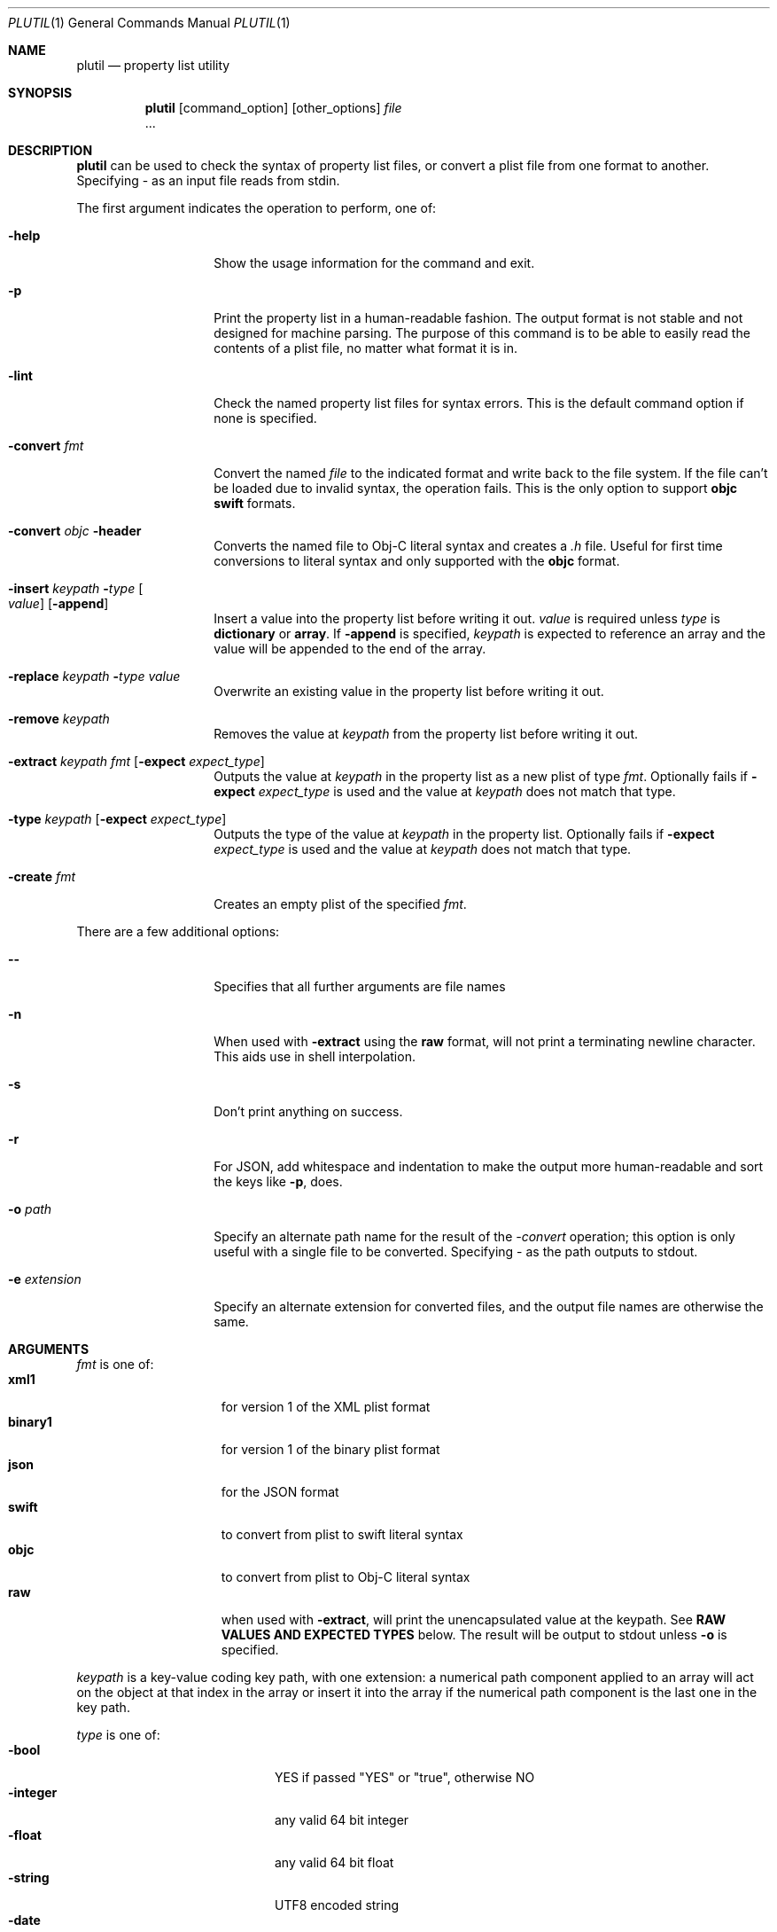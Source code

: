 .\""Copyright (c) 2002-2021, Apple Inc. All Rights Reserved.
.Dd March 29, 2021
.Dt PLUTIL 1
.Os "macOS"
.Sh NAME
.Nm plutil
.Nd property list utility
.Sh SYNOPSIS
.Nm
.Op command_option
.Op other_options
.Ar file
 ...
.Sh DESCRIPTION
.Nm
can be used to check the syntax of property list files, or convert a plist file from one format to another.  Specifying - as an input file reads from stdin.
.Pp
The first argument indicates the operation to perform, one of:
.Bl -tag -width "-convert fmt"
.It Fl help
Show the usage information for the command and exit.
.It Fl p
Print the property list in a human-readable fashion. The output format is not stable and not designed for machine parsing. The purpose of this command is to be able to easily read the contents of a plist file, no matter what format it is in.
.It Fl lint
Check the named property list files for syntax errors.
This is the default command option if none is specified.
.It Fl convert Ar fmt
Convert the named 
.Ar file
to the indicated format and write back to the file system.  If the file can't be loaded due to invalid syntax, the operation fails. This is the only option to support 
.Sy objc
.Sy swift 
formats.
.It Fl convert Ar objc Fl header
Converts the named file to Obj-C literal syntax and creates a 
.Ar .h
file. Useful for first time conversions to literal syntax and only supported with the 
.Sy objc
format.
.It Fl insert Ar keypath Fl Ar type Oo Ar value Oc Op Fl append
Insert a value into the property list before writing it out.
.Ar value
is required unless
.Ar type
is
.Sy dictionary
or
.Sy array .
If
.Fl append
is specified,
.Ar keypath
is expected to reference an array and the value will be appended to the end of the array.
.It Fl replace Ar keypath Fl Ar type Ar value
Overwrite an existing value in the property list before writing it out.
.It Fl remove Ar keypath
Removes the value at
.Ar keypath
from the property list before writing it out.
.It Fl extract Ar keypath Ar fmt Op Fl expect Ar expect_type
Outputs the value at
.Ar keypath
in the property list as a new plist of type
.Ar fmt .
Optionally fails if
.Fl expect Ar expect_type
is used and the value at
.Ar keypath
does not match that type.
.It Fl type Ar keypath Op Fl expect Ar expect_type
Outputs the type of the value at
.Ar keypath
in the property list. Optionally fails if
.Fl expect Ar expect_type
is used and the value at
.Ar keypath
does not match that type.
.It Fl create Ar fmt
Creates an empty plist of the specified
.Ar fmt .
.El
.Pp
There are a few additional options:
.Bl -tag -width "-e extension"
.It Fl -
Specifies that all further arguments are file names
.It Fl n
When used with
.Fl extract
using the
.Sy raw
format, will not print a terminating newline character. This aids use in shell interpolation.
.It Fl s
Don't print anything on success.
.It Fl r
For JSON, add whitespace and indentation to make the output more human-readable and sort the keys like
.Sy -p ,
does.
.It Fl o Ar path
Specify an alternate path name for the result of the
.Ar -convert
operation; this option is only useful with a single file to be converted.  Specifying - as the path outputs to stdout.
.It Fl e Ar extension
Specify an alternate extension for converted files, and the output file names are otherwise the same.
.El
.Sh ARGUMENTS
.Ar fmt
is one of:
.Bl -tag -width "binary1" -compact -offset indent
.It Sy xml1
for version 1 of the XML plist format
.It Sy binary1
for version 1 of the binary plist format
.It Sy json
for the JSON format
.It Sy swift
to convert from plist to swift literal syntax
.It Sy objc
to convert from plist to Obj-C literal syntax
.It Sy raw
when used with
.Fl extract ,
will print the unencapsulated value at the keypath. See
.Sy RAW VALUES AND EXPECTED TYPES
below. The result will be output to stdout unless
.Fl o
is specified.
.El
.Pp
.Ar keypath
is a key-value coding key path, with one extension:
a numerical path component applied to an array will act on the object at that index in the array or insert it into the array if the numerical path component is the last one in the key path.
.Pp
.Ar type
is one of:
.Bl -tag -width "dictionary " -compact -offset -indent
.It Fl bool
YES if passed "YES" or "true", otherwise NO
.It Fl integer
any valid 64 bit integer
.It Fl float
any valid 64 bit float
.It Fl string
UTF8 encoded string
.It Fl date
date in XML property list format, not supported if outputting JSON
.It Fl data
a base-64 encoded string
.It Fl xml
an XML property list, useful for inserting compound values
.It Fl json
JSON fragment, useful for inserting compound values
.It Fl array
An empty array, when used with
.Fl insert .
Does not accept a
.Ar value .
.It Fl dictionary
An empty dictionary, when used with
.Fl insert
Does not accept a
.Ar value .
.El
.Pp
.Ar value
will be assigned to the
.Ar keypath
specified with the
.Fl insert
or
.Fl replace
flags.
.Sh RAW VALUES AND EXPECTED TYPES
With
.Fl extract Ar keypath Sy raw
the value printed depends on its type.
.Pp
Following are the possible
.Ar expect_type
values and how they will be printed when encountered with
.Fl extract Ar keypath Sy raw
.Bl -tag -width "dictionary " -compact -offset -indent
.It Sy bool
the string "true" or "false"
.It Sy integer
the numeric value
.It Sy float
the floating point value with no specific precision
.It Sy string
the raw unescaped string, UTF8-encoded
.It Sy date
the RFC3339-encoded string representation in UTC time zone
.It Sy data
a base64-encoded string representation of the data
.It Sy array
a number indicating the count of elements in the array
.It Sy dictionary
each key in the dictionary will be printed on a new line in alpha-sorted order
.El
The above
.Ar expect_type
string is itself printed when
.Fl type Ar keypath
is used.
.Sh DIAGNOSTICS
The
.Nm
command exits 0 on success, and 1 on failure.
.Sh SEE ALSO 
.Xr plist 5
.Sh STANDARDS
The 
.Nm
command obeys no one's rules but its own.
.Sh HISTORY
The
.Nm
command first appeared in macOS 10.2.
.Pp
The
.Sy raw
format type,
.Fl type
command,
.Fl expect
option, and
.Fl append
option first appeared in macOS 12.
